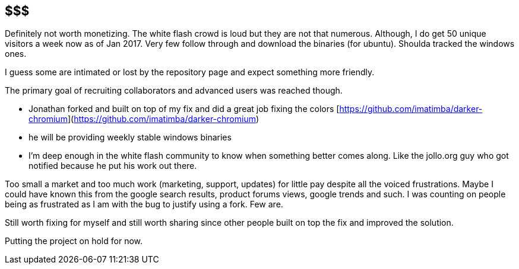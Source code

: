 == $$$
Definitely not worth monetizing. The white flash crowd is loud but they are not that numerous. 
Although, I do get 50 unique visitors a week now as of Jan 2017. Very few follow through and download the binaries (for ubuntu).
Shoulda tracked the windows ones.





I guess some are intimated or lost by the repository page and expect something more friendly. 


The primary goal of recruiting collaborators and advanced users was reached though.

- Jonathan forked and built on top of my fix and did a great job fixing the colors [https://github.com/imatimba/darker-chromium](https://github.com/imatimba/darker-chromium)
- he will be providing weekly stable windows binaries
- I'm deep enough in the white flash community to know when something better comes along. Like the jollo.org guy who got notified because he put his work out there. 

Too small a market and too much work (marketing, support, updates) for little pay despite all the voiced frustrations.
Maybe I could have known this from the google search results, product forums views, google trends and such. I was counting on people being as frustrated as I am with the bug to justify using a fork. Few are.


Still worth fixing for myself and still worth sharing since other people built on top the fix and improved the solution.


Putting the project on hold for now.
